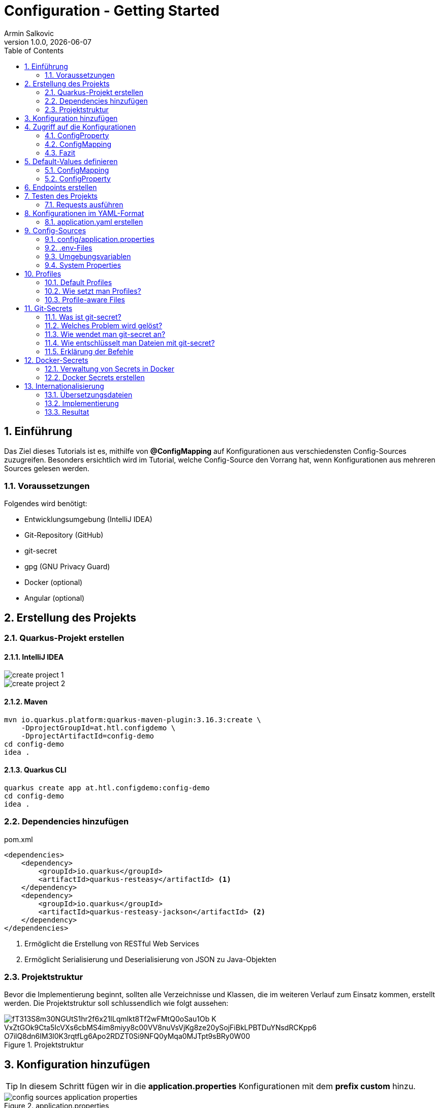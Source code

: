 = Configuration - Getting Started
Armin Salkovic
1.0.0, {docdate}
:imagesdir: images
:icons: font
:sectnums:
:toc:
:experimental:


== Einführung

Das Ziel dieses Tutorials ist es, mithilfe von **@ConfigMapping** auf Konfigurationen aus verschiedensten Config-Sources zuzugreifen. Besonders ersichtlich wird im Tutorial, welche Config-Source den Vorrang hat, wenn Konfigurationen aus mehreren Sources gelesen werden.

=== Voraussetzungen

Folgendes wird benötigt:

* Entwicklungsumgebung (IntelliJ IDEA)
* Git-Repository (GitHub)
* git-secret
* gpg (GNU Privacy Guard)
* Docker (optional)
* Angular (optional)

== Erstellung des Projekts

=== Quarkus-Projekt erstellen

==== IntelliJ IDEA
image::create-project-1.png[]

image::create-project-2.png[]

==== Maven

[source, shell]
----
mvn io.quarkus.platform:quarkus-maven-plugin:3.16.3:create \
    -DprojectGroupId=at.htl.configdemo \
    -DprojectArtifactId=config-demo
cd config-demo
idea .
----

==== Quarkus CLI

[source, shell]
----
quarkus create app at.htl.configdemo:config-demo
cd config-demo
idea .
----

=== Dependencies hinzufügen

.pom.xml
[source,xml]
----
<dependencies>
    <dependency>
        <groupId>io.quarkus</groupId>
        <artifactId>quarkus-resteasy</artifactId> <1>
    </dependency>
    <dependency>
        <groupId>io.quarkus</groupId>
        <artifactId>quarkus-resteasy-jackson</artifactId> <2>
    </dependency>
</dependencies>
----

<1> Ermöglicht die Erstellung von RESTful Web Services
<2> Ermöglicht Serialisierung und Deserialisierung von JSON zu Java-Objekten

=== Projektstruktur
Bevor die Implementierung beginnt, sollten alle Verzeichnisse und Klassen, die im weiteren Verlauf zum Einsatz kommen, erstellt werden. Die Projektstruktur soll schlussendlich wie folgt aussehen:

.Projektstruktur
image::https://www.plantuml.com/plantuml/png/fT313S8m30NGUtS1hr2f6x21ILqmIkt8Tf2wFMtQ0oSau1Ob-K_VxZtGOk9Cta5IcVXs6cbMS4im8miyy8c00VV8nuVsVjKg8ze20ySojFiBkLPBTDuYNsdRCKpp6_O7ilQ8dn6IM3l0K3rqtfLg6Apo2RDZT0Si9NFQ0yMqa0MJTpt9sBRy0W00[]

== Konfiguration hinzufügen [[application-properties]]

TIP: In diesem Schritt fügen wir in die **application.properties** Konfigurationen mit dem **prefix custom** hinzu.

.application.properties
image::config-sources-application-properties.png[]

.**application.properties** mit Konfigurationswerten befüllen

[%collapsible]
====
image::https://www.plantuml.com/plantuml/png/7SpH3SCm20N0_-xIie9NGHXNI3QW1za_KGQu6zMCNhQrFYJXo_xVgIUe87JOdA0L5qIBE7ERS5luBn6fQ7lOK9zlS0C0[]

.application.properties
[source,properties]
----
custom.city=Linz

# list of cities (array)
custom.cities[0]=Vienna <1>
custom.cities[1]=London <1>
custom.cities[2]=Madrid <1>

# nested configuration
custom.other.city=Paris
custom.other.cities[0]=Berlin <1>
custom.other.cities[1]=Chicago <1>
custom.other.cities[2]=Boston <1>
----
<1> Um eine Liste von Konfigurationen zu erstellen, wird der Index in eckigen Klammern angegeben.
====

== Zugriff auf die Konfigurationen

Die Konfigurationen wurden im vorherigen Schritt gesetzt, nun möchte man auf diese im Code zugreifen können. Hierbei gibt es zwei Möglichkeiten, welche in den folgenden 2 Abschnitten erklärt werden.

=== ConfigProperty

IMPORTANT: Diese Option ist nur zur Demonstration gedacht und wird nicht in das Tutorial eingebaut.

Eine Möglichkeit, um auf die Konfigurationswerte zuzugreifen, bietet die Annotation **@ConfigProperty**.

.ConfigProperty
[%collapsible]
====
[source,java]
----
    ...

    @ConfigProperty(name = "custom.city") // <1>
    String city;

    @ConfigProperty(name = "custom.cities") // <1>
    List<String> cities;

    @ConfigProperty(name = "custom.other.city") // <1>
    String otherCity;

    @ConfigProperty(name = "custom.other.cities") // <1>
    List<String> otherCities;

    ...
----
<1> Die Annotation **@ConfigProperty** ermöglicht es, auf die Konfigurationen zuzugreifen und den Wert in die entsprechende Variable zu speichern. Der **name**-Parameter gibt an, auf welche Konfiguration zugegriffen werden soll.
====

==== Vorteile

* Direkter Zugriff einzelner Werte, ohne zusätzliche Klassen oder Interfaces

==== Nachteile

* Bei vielen Konfigurationen wird der Code unübersichtlich
* Zusammenhängende Konfigurationswerte (wie z. B. greeting.message und greeting.language) kann man nicht zusammenfassen

=== ConfigMapping

TIP: Diese Option ist in das Tutorial einzubauen.

Eine andere Möglichkeit, um auf die Konfigurationswerte zuzugreifen, bietet die Annotation **@ConfigMapping**.

.ConfigMapping
[%collapsible]
====

.entity/CustomConfiguration.java
[source,java]
----
package at.htl.configdemo.entity;

import io.smallrye.config.ConfigMapping;

import java.util.List;

@ConfigMapping(prefix = "custom") // <1>
public interface CustomConfiguration {

    String city(); // <2>
    List<String> cities(); // <2>
    Other other(); // <2>

    interface Other { // <3>
        String city(); // <2>
        List<String> cities(); // <2>
    }
}
----
<1> Die Annotation **@ConfigMapping** wird verwendet, um Konfigurationseigenschaften, welche mit einem bestimmten **prefix** beginnen, zu extrahieren.
<2> Die Methoden in einem @ConfigMapping-annotierten Interface definieren die Konfigurationseigenschaften und deren Datentypen. Der Name der Methode sollte dem Namen der Konfigurationseigenschaft (nach dem prefix) entsprechen.
<3> **Nested Configurations** können durch das Definieren eines weiteren Interfaces innerhalb des @ConfigMapping-annotierten Interface erstellt werden.
====

==== Vorteile

* Verwandte Konfigurationswerte können in einem Interface zusammengefasst werden
* Besonders bei großen Projekten sorgt **@ConfigMapping** für saubere und wartbare Konfigurationsmodelle

=== Fazit

Der Einsatz der oben vorgestellten Optionen sollte auf Basis der Anforderungen des Projekts entschieden werden.

Die Verwendung von **@ConfigProperty** eignet sich besonders, wenn nur wenige Konfigurationswerte benötigt werden, die unabhängig voneinander sind. Dieser Ansatz ist einfach und ermöglicht einen direkten Zugriff auf einzelne Konfigurationswerte.

**@ConfigMapping** hingegen bietet eine strukturierte Lösung für den Umgang mit Konfigurationen. Es ermöglicht die Definition von Interfaces, die verwandte Konfigurationswerte logisch gruppieren und somit eine klare Trennung schaffen. Besonders in großen Projekten sorgt dieser Ansatz für bessere Wartbarkeit und Lesbarkeit des Codes.

Im Tutorial wird @ConfigMapping verwendet, da es den Anforderungen einer komplexen sowie verschachtelten Konfiguration am besten gerecht wird.

== Default-Values definieren

Beim bisherigen Stand des Projekts werden die Konfigurationen aus den **application.properties** gelesen. Sollte jedoch ein Wert **nicht gesetzt** sein, der jedoch im Interface deklariert ist, fliegt eine **NoSuchElementException**.

.NoSuchElementException
image::no-such-element-exception.png[]

=== ConfigMapping

Um eine NoSuchElementException zu vermeiden, muss man **Default-Values** im Interface definieren.

.ConfigMapping mit Default-Values
[%collapsible]
====
.entity/CustomConfiguration.java
[source,java]
----
package at.htl.configdemo.entity;

import io.smallrye.config.ConfigMapping;
import io.smallrye.config.WithDefault;

import java.util.List;
import java.util.Optional;

@ConfigMapping(prefix = "custom")
public interface CustomConfiguration {

    @WithDefault("Linz") // <1>
    String city();

    Optional<List<String>> cities(); // <2>

    Other other();

    interface Other {

        @WithDefault("Paris") // <1>
        String city();

        Optional<List<String>> cities(); // <2>
    }
}
----

<1> **@WithDefault** injected einen Standardwert, falls keine Konfiguration in jeglichen Config-Sources gesetzt wurde.
<2> Bei Listen funktioniert die @WithDefault-Annotation nicht. Hierbei kommt **Optional** zum Einsatz, welches ein **empty-Optional** injected, falls die Konfiguration nicht gesetzt ist.
====

=== ConfigProperty

IMPORTANT: Diese Option ist nur zur Demonstration gedacht und wird nicht in das Tutorial eingebunden.

.ConfigProperty mit Default-Values
[%collapsible]
====
[source,java]
----
@ConfigProperty(name = "greeting.suffix", defaultValue="!") // <1>
String suffix;

@ConfigProperty(name = "greeting.name")
Optional<String> name; // <2>
----

<1> Die **defaultValue** wird injected, falls die Konfiguration nicht gesetzt ist.
<2> Ein **empty-Optional** wird injected, falls die Konfiguration nicht gesetzt ist.
====

== Endpoints erstellen
Um die Konfigurationswerte auszugeben, erstellen wir REST-Endpoints. Diese geben die Konfigurationen als JSON-Objekte zurück. Um jedoch auf die Konfigurationen zugreifen zu können, benötigen wir eine **Service-Klasse**.

.Service-Klasse
[%collapsible]
====
.control/CityConfig.java
[source,java]
----
package at.htl.configdemo.control;

import at.htl.configdemo.entity.CustomConfiguration;
import jakarta.enterprise.context.ApplicationScoped;
import jakarta.inject.Inject;

import java.util.List;
import java.util.Optional;

@ApplicationScoped // <1>
public class CityConfig {

    @Inject
    CustomConfiguration configuration; // <2>

    public String getCity(){
        return configuration.city(); // <3>
    }

    public Optional<List<String>> getCities(){
        return configuration.cities(); // <3>
    }

    public CustomConfiguration.Other getOther(){
        return configuration.other(); // <3>
    }
}
----

<1> **@ApplicationScoped** sorgt dafür, dass alle Klassen, die diese Klasse per **@Inject** nutzen, auf dieselbe Instanz zugreifen.
<2> **@Inject** sorgt dafür, dass eine Instanz von **CustomConfiguration** zur Verfügung gestellt wird.
<3> Diese GETTER liefern die Konfigurationswerte zurück und sorgen schlussendlich dafür, dass man im Programm Zugriff auf die Konfigurationswerte hat.
====

Bevor die Endpoints implementiert werden, wird eine **RestConfig**-Klasse erstellt, welche die Basis-URL für alle Endpoints des Servers festlegt.

.RestConfig
[%collapsible]
====
.control/RestConfig.java
[source,java]
----
package at.htl.configdemo.control;

import jakarta.ws.rs.ApplicationPath;
import jakarta.ws.rs.core.Application;

@ApplicationPath("api") // <1>
public class RestConfig extends Application { // <2>
}
----
<1> Die **@ApplicationPath**-Annotation legt die Basis-URL für alle Endpoints fest. In diesem Fall bedeutet es, dass alle Endpoints unter dem Pfad **/api** erreichbar sind.
<2> Die Klasse **RestConfig** erweitert **Application**, was sie zur **REST-Konfigurationsklasse** macht. Durch die Vererbung von Application kann diese Klasse verwendet werden, um globales Verhalten oder zusätzliche Konfigurationen für Endpoints zu definieren.
====

Nun wird die **Resource-Klasse** implementiert, welche die Konfigurationen als JSON-Objekte per Endpoint zurückgibt.

.Resource-Klasse
[%collapsible]
====
.boundary/CityConfigResource.java
[source,java]
----
package at.htl.configdemo.boundary;

import at.htl.configdemo.control.CityConfig;
import jakarta.inject.Inject;
import jakarta.ws.rs.GET;
import jakarta.ws.rs.Path;
import jakarta.ws.rs.Produces;
import jakarta.ws.rs.core.MediaType;

import java.util.List;
import java.util.Optional;

@Path("config")
@Produces(MediaType.APPLICATION_JSON)
public class CityConfigResource {

    @Inject
    CityConfig cityConfig; // <1>

    @GET
    @Path("city")
    public String getCity(){
        return cityConfig.getCity(); // <2>
    }

    @GET
    @Path("cities")
    public Optional<List<String>> getCities(){
        return cityConfig.getCities(); // <2>
    }

    @GET
    @Path("other/city")
    public String getOtherCity(){
        return cityConfig.getOther().city(); // <2>
    }

    @GET
    @Path("other/cities")
    public Optional<List<String>> getOtherCities(){
        return cityConfig.getOther().cities(); // <2>
    }
}
----
<1> **@Inject** sorgt dafür, dass eine Instanz der **CityConfig**-Klasse zur Verfügung gestellt wird und somit der Zugriff auf die Konfigurationen ermöglicht wird.
<2> Die einzelnen Endpoints liefern die Konfigurationswerte zurück.
====

== Testen des Projekts

Der Zugriff auf die Konfigurationen und die Endpoints zur Rückgabe der Werte sind implementiert. Um diese zu testen, benötigt man ein **requests.http**-File.

.requests.http
[%collapsible]
====
.http-requests/requests.http
[source, httprequest]
----
@baseUrl = http://localhost:8080/api/config

### GET city
GET {{baseUrl}}/city
Accept: application/json

### GET cities
GET {{baseUrl}}/cities
Accept: application/json

### Get other city
GET {{baseUrl}}/other/city
Accept: application/json

### Get other cities
GET {{baseUrl}}/other/cities
Accept: application/json
----
====

TIP: Nun muss nur noch der **Quarkus-Server** gestartet und die Requests im **requests.http**-File ausgeführt werden.

.Server starten (Dev-Mode)
[source, shell]
----
./mvnw quarkus:dev clean
----

=== Requests ausführen [[testing]]

Nachdem der Server gestartet wurde, können die Requests im **requests.http**-File ausgeführt werden. Die Responses sollten hierbei wie folgt aussehen:

.GET city
[%collapsible]
====
image::response-get-city.png[]
====

.GET cities
[%collapsible]
====
image::response-get-cities.png[]
====

.GET other city
[%collapsible]
====
image::response-get-other-city.png[]
====

.GET other cities
[%collapsible]
====
image::response-get-other-cities.png[]
====

== Konfigurationen im YAML-Format

TIP: Bei komplexeren bzw. hierarchischen Strukturen empfiehlt es sich, die Konfigurationen im **YAML-Format** zu definieren. Da dies die Lesbarkeit der Konfigurationen erhöht.

=== application.yaml erstellen

[.line-through]#application.properties# wird nun von **application.yaml** abgelöst.

TIP: Die Konfigurationen bzw. die Konfigurationswerte bleiben gleich, nur das **Format** ändert sich.

.src/main/resources/application.yaml
[source,yaml]
----
custom:
  city: Linz
  cities:
  - Vienna
  - London
  - Madrid
  other:
    city: Paris
    cities:
    - Berlin
    - Chicago
    - Boston
----

Damit die Konfigurationen aus dem **application.yaml**-File gelesen werden können, muss die **pom.xml** um folgende Dependency erweitert werden:

[source,xml]
----
<dependency>
    <groupId>io.quarkus</groupId>
    <artifactId>quarkus-config-yaml</artifactId>
</dependency>
----

TIP: Nun sollten beim Testen des Projekts die gleichen Responses wie zuvor zurückgeliefert werden. Siehe <<testing,hier>>.

== Config-Sources

Per Default liest Quarkus Konfigurationseigenschaften aus mehreren Quellen in absteigender Reihenfolge:

* (400) <<system-properties,System Properties>>
* (300) <<env-variables,Umgebungsvariablen>>
* (295) <<env-files,.env-Files>>
* (260) <<config-application-properties,config/application.properties>>
* (250) <<application-properties,application.properties>>
* (100) META-INF/microprofile-config.properties

TIP: In diesem Tutorial wird nicht auf die **META-INF/microprofile-config.properties** eingegangen. Für weitere Informationen bezüglich MicroProfile-Config siehe https://quarkus.io/guides/config-reference#microprofile-config-properties-file[hier^].

image::config-sources.png[]

TIP: In der Abbildung sind die verschiedenen Config-Sources dargestellt, aus denen die Konfigurationen gelesen werden können. Je weiter links sich die Config-Source in der Grafik befindet, desto höher ist die Priorität, sprich Konfigurationswerte von weiter links gelegenen Config-Sources überschreiben die Werte von weiter rechts gelegenen Config-Sources.

Als nächsten Schritt werden die Konfigurationen aus verschiedensten Config-Sources gelesen und im Projekt verwendet. Dies soll als Demonstration der **Priorität** der einzelnen Config-Sources dienen.

=== config/application.properties [[config-application-properties]]

image::config-sources-config-application-properties.png[]

==== Erstellen
Zuerst muss ein Verzeichnis **config** im Projekt-Root erstellt werden. In dieses Verzeichnis kommt schlussendlich entweder ein **application.properties**- oder **application.yaml**-File.

image::https://www.plantuml.com/plantuml/png/SoWkIImgISlCIItcqa_EpqlBJDTDIStDroykIjRNqzFJHn65ilKJ2mfoCfCJIpBpy_GAYl8BKejACe46EAJcfO2D0W00[]

In das **application.properties**- oder **application.yaml**-File kommt folgende Konfiguration:

.application.properties
[source,properties]
----
custom.city=Salzburg
----

.application.yaml
[source,yaml]
----
custom:
  city: Salzburg
----

==== Testen

Beim Testen des betroffenen Endpoints sollte nun folgende Response zurückgeliefert werden:

.Get city
[%collapsible]
====
image::response-config-application-properties-get-city.png[]
====

=== .env-Files [[env-files]]

image::config-sources-env-file.png[]

==== Erstellen

Das .env-File wird im Projekt-Root erstellt.

image::https://www.plantuml.com/plantuml/png/SoWkIImgISlCIItcqa_EpqlBJDTDIStDroykIjRNqzFJHnNLIyqhut98pKi1wm00[]

In das **.env-File** kommt folgende Konfiguration:

..env
[source]
----
CUSTOM_CITY=Moscow
----

==== Testen

Beim Testen des betroffenen Endpoints sollte nun folgende Response zurückgeliefert werden:

.Get city
[%collapsible]
====
image::response-env-file-get-city.png[]
====

IMPORTANT: Das .env-File ist in der Regel bei richtigen Projekten **nicht** in das Repository zu **pushen**, da es oft sensible Daten wie Passwörter oder API-Keys enthält. Somit sollte es immer im **.gitignore** enthalten sein. Wie man das .env-File trotzdem mit weiteren, berechtigten Entwicklern teilen kann, ist <<git-secrets, hier>> dokumentiert.

=== Umgebungsvariablen [[env-variables]]

Umgebungsvariablen können der Anwendung beim Start durch das Schlüsselwort **export** übergeben werden.

image::config-sources-environment-variables.png[]

==== Erstellen

TIP: Hierbei benötigt man ein uber-jar, welches alle Dependencies der Anwendung, den Code der Anwendung und eine ausführbare Main-Klasse (Entry-Point) enthält. Um dieses zu erstellen, muss der folgende Abschnitt Schritt für Schritt durchgegangen werden.

Zuerst application.properties um folgende Zeile erweitern:
[source, properties]
----
quarkus.package.jar.type=uber-jar
----

Oder application.yaml um folgende Zeile erweitern:
[source, yaml]
----
quarkus:
  package:
    jar:
      type: uber-jar
----

TIP: Je nachdem, ob mit **application.properties** oder **application.yaml** gearbeitet wird, muss die entsprechende Datei erweitert werden.

.Package erstellen
[source, shell]
----
./mvnw clean package
----

Nun sollte sich im **target**-Verzeichnis ein ***-runner.jar**-File befinden.

image::https://www.plantuml.com/plantuml/png/SoWkIImgISlCIItcqa_EpqlBJDTDIStDrmSAfwUMw6lf5fNcvQKMwMKb5d4vfEQbW9K20000[]

Nun kann das jar-File mit folgendem Befehl gestartet und mit einer **Umgebungsvariable** versehen werden:

[source, shell]
----
export CUSTOM_CITY=Munich ; java -jar target/*-runner.jar
----

==== Testen

Beim Testen des betroffenen Endpoints sollte nun folgende Response zurückgeliefert werden:

.Get city
[%collapsible]
====
image::response-env-variables-get-city.png[]
====

=== System Properties [[system-properties]]

System Properties können der Anwendung beim Start durch das Flag **-D** übergeben werden.

image::config-sources-system-properties.png[]

==== Erstellen

TIP: Auch bei den System Properties benötigt man ein uber-jar (falls man den Server nicht im Dev-Mode starten möchte), genau wie bei den Umgebungsvariablen. Siehe <<env-variables,hier>>.

.Im Dev-Mode
[source, shell]
----
./mvnw quarkus:dev -Dcustom.city=Amsterdam
----

.Als uber-jar
[source, shell]
----
java -Dcustom.city=Amsterdam -jar target/config-demo-1.0-SNAPSHOT-runner.jar
----


==== Testen

Beim Testen des betroffenen Endpoints sollte nun folgende Response zurückgeliefert werden:

.GET city
[%collapsible]
====
image::response-system-properties-get-city.png[]
====

== Profiles

Profiles ermöglichen es, verschiedene Konfigurationen für verschiedene Umgebungen zu setzen.

=== Default Profiles

* **dev**
** Ist im Entwicklungsmodus aktiv (quarkus:dev)
* **test**
** Ist beim Ausführen von Tests aktiv
* **prod**
** Ist aktiv, wenn man nicht im Dev- oder Test-Modus ist

TIP: Außerdem kann man noch **Custom Profiles** erstellen. Genaueres dazu ist https://docs.redhat.com/en/documentation/red_hat_build_of_quarkus/1.3/html/configuring_your_quarkus_applications/proc-using-configuration-profiles_quarkus-configuration-guide#proc-setting-custom-configuration-profile_quarkus-configuration-guide[hier^] zu finden.

=== Wie setzt man Profiles?

==== *.properties-File

In *.properties-Files werden Profiles wie folgt gesetzt:
**%{profile-name}.config.name=value**

.Profile setzen
[source, properties]
----
%{profile}.custom.city=Vienna
----

.Anwendung in bestimmter Umgebung starten
[source, shell]
----
./mvnw quarkus:<profile> clean
----

TIP: **Profile** ist hierbei der Platzhalter für die jeweilige Umgebung (dev, test, prod, ...).

Je nachdem in welcher Umgebung der Server gestartet wird, wird die entsprechende Konfiguration aus dem ***.properties**-File verwendet.

==== .env-File

In .env-Files werden Profiles wie folgt gesetzt: **_{PROFILE}_CONFIG_KEY=value**

.Profile setzen
[source]
----
_{PROFILE}_CUSTOM_CITY=Vienna
----

=== Profile-aware Files

TIP: Um nicht alle Konfigurationen aus verschiedensten Umgebungen in ein *.properties-File zu stopfen, können Konfigurationen für eine bestimmte Umgebung in eine eigene Datei ausgelagert werden (**application-{profile}.properties**). Für weitere Informationen siehe https://quarkus.io/guides/config-reference#profile-aware-files[hier^].

== Git-Secrets [[git-secrets]]

=== Was ist git-secret?

**git-secret** ist ein Tool, das entwickelt wurde, um sensible Daten wie Passwörter, API-Schlüssel oder Konfigurationsdateien sicher in Git-Repositories zu speichern. Es nutzt **GPG-Verschlüsselung** (GNU Privacy Guard), um diese Dateien bzw. Daten vor unbefugtem Zugriff zu schützen. Nur autorisierte Benutzer, die über den entsprechenden GPG-Schlüssel verfügen, können die verschlüsselten Inhalte entschlüsseln.

.Asymmetrische Verschlüsselung mit GPG
image::gpg-asymmetric-encryption.png[]

=== Welches Problem wird gelöst?

**git-secret** löst das Problem, dass sensible Daten wie Passwörter, Token oder andere geheime Informationen unbeabsichtigt in Git-Repositories landen können, wo sie für jeden sichtbar sind, der Zugriff auf das Repository hat. Dies ist besonders in öffentlichen Repositories gefährlich.

Durch die Verschlüsselung der sensiblen Dateien stellt **git-secret** sicher, dass nur autorisierte Personen auf diese Informationen zugreifen können. Es bietet:

* **Sicherheit**: Schutz sensibler Daten durch Verschlüsselung.
* **Versionierung**: Möglichkeit, Änderungen an sensiblen Daten nachzuverfolgen.

=== Wie wendet man git-secret an?

IMPORTANT: Das Tutorial muss sich in einem Git-Repository befinden, um **git-secret** verwenden zu können.

==== GPG-Schlüsselpaar erstellen

Zuerst muss ein GPG-Schlüsselpaar (privater und öffentlicher Schlüssel) erstellt werden.

[source, shell]
----
gpg --full-generate-key
----

==== git-secret initialisieren

Nun wird git-secret im Repository initialisiert. Dadurch wird ein .gitsecret-Verzeichnis erstellt, in dem die GPG-Schlüssel autorisierter Benutzer und andere Metadaten gespeichert werden.

[source, shell]
----
git secret init
----

==== Benutzer hinzufügen

Nun fügt man sich selbst mit dem GPG-Schlüssel als autorisierten Benutzer hinzu.

[source, shell]
----
git secret tell you@domain.com <1>
----

<1> **you@domain.com** wird mit der eigenen E-Mail-Adresse, die beim Erstellen des GPG-Schlüsselpaars verwendet wurde, ersetzt.

==== Datei hinzufügen

Nun wird das **.env-File**, welches <<env-files,im Tutorial>> erstellt wurde, hinzugefügt, um es im weiteren Verlauf verschlüsseln zu können.

[source, shell]
----
git secret add config-demo/.env
----

==== Weitere Benutzer hinzufügen

Um nun anderen Benutzern Zugriff auf die verschlüsselte Datei zu gewähren, müssen folgende Schritte durchgeführt werden:

Zuerst muss der öffentliche GPG-Schlüssel des Benutzers hinzugefügt werden.

[source, shell]
----
gpg --import key.txt
----

Schlussendlich wird noch der Benutzer hinzugefügt.

[source, shell]
----
git secret tell user@domain.com
----

==== Datei verschlüsseln

Nun wird das **.env-File** verschlüsselt, sodass nur autorisierte Benutzer darauf zugreifen und die Datei lesen können.

[source, shell]
----
git secret hide
----

Nachdem der Befehl ausgeführt wurde, wird das **.env-File** verschlüsselt und das **.env.secret**-File erstellt, welches im Repository sichtbar sein darf, da es, dass **verschlüsselte .env-File** darstellt.

TIP: Dies war nun die Vorgehensweise für das Hinzufügen und Verschlüsseln einer Datei, um diese Datei schlussendlich sicher im Repository zu speichern.

=== Wie entschlüsselt man Dateien mit git-secret?

Nun wird demonstriert wie ein weiterer Benutzer, welcher ebenfalls im gleichen Git-Repository arbeitet, auf die verschlüsselten Dateien zugreifen kann. Sprich es wird dargestellt, wie man von der gegenüberliegenden Seite zum **entschlüsselten .env-File** kommt.

==== Datei entschlüsseln

Autorisierte Benutzer können auf die verschlüsselten Dateien zugreifen, indem sie diese mit folgendem Befehl entschlüsseln.

[source, shell]
----
git secret reveal
----

Nachdem der Befehl ausgeführt wurde, wird das **.env.secret-File** entschlüsselt und das **.env-File** kann nun gelesen und bearbeitet werden.

=== Erklärung der Befehle

Nun folgt eine detaillierte Erklärung der wichtigsten Befehle in Zusammenhang mit **git-secret**.

==== git secret tell

**git secret tell** fügt den öffentlichen GPG-Schlüssel des angegebenen Benutzers zur Konfiguration von **git-secret** hinzu. Dadurch wird dieser Benutzer für die Entschlüsselung von verschlüsselten Dateien autorisiert.

Es wird sicherstellt, dass der angegebene Benutzer (mit seinem öffentlichen GPG-Schlüssel) in der Lage ist, die verschlüsselten Dateien zu entschlüsseln, die mit **git secret hide** verschlüsselt wurden.

===== Beispiel

Angenommen, ein Benutzer hat einen öffentlichen GPG-Schlüssel mit einer hinterlegten E-Mail: **user@example.com**. Mit **git secret tell ****user@example.com** wird dieser öffentliche Schlüssel in der **.gitsecret-Konfigurationsdatei** gespeichert.


Wenn dieser Benutzer nun **git secret reveal** ausführt, wird der private Schlüssel dieses Benutzers benötigt, um die Datei zu entschlüsseln.

==== git secret hide

Mit **git secret hide** wird die Datei mit GPG verschlüsselt.
Alle öffentlichen GPG-Schlüssel, die in der **git secret tell-Konfiguration** gespeichert sind, werden verwendet, um die Datei zu verschlüsseln. Dadurch wird die Datei für die entsprechenden Benutzer zugänglich, aber für andere Benutzer bleibt sie verschlüsselt.


Der Inhalt der Datei wird mit dem öffentlichen GPG-Schlüssel der autorisierten Benutzer verschlüsselt. Die verschlüsselte Datei wird dann im Git-Repository gespeichert.

==== git secret reveal

Bei **git secret reveal** wird GPG verwendet, um die verschlüsselten Dateien zu entschlüsseln.
Um die Datei zu entschlüsseln, benötigt der Benutzer den privaten GPG-Schlüssel, der dem öffentlichen Schlüssel zugeordnet ist, mit dem die Datei verschlüsselt wurde. Das bedeutet, der private Schlüssel des Benutzers, der für die Entschlüsselung durch **git secret tell** autorisiert wurde, muss auf dem eigenen Rechner vorhanden sein.

== Docker-Secrets

TIP: Der folgende Abschnitt (Docker-Secrets) ist nicht Teil des Tutorials, sondern dient nur als Zusatzinformation.

Mit Docker-Secrets kann man sensible Daten wie Passwörter oder API-Schlüssel sicher in Docker verwalten.

Vorteile:

* Sicherheit (verschlüsselte Speicherung und Übertragung)
* Zentralisierte Verwaltung
* Trennung von Code und sensiblen Daten

=== Verwaltung von Secrets in Docker

Docker Secrets ermöglichen die Speicherung, Verteilung und Nutzung sensibler Daten in einem Docker-Swarm-Cluster. Die Daten werden verschlüsselt gespeichert und nur an Container weitergegeben, die explizit Zugriff benötigen.

==== Docker Swarm

IMPORTANT: Docker Secrets sind nur im Swarm-Modus verfügbar.

Docker Swarm ist ein Container-Orchestrierungsdienst von Docker, der es ermöglicht, mehrere Docker-Hosts (Rechner auf denen Docker läuft) zu einem Cluster zusammenzuschließen.

Alternativen wären Kubernetes oder Docker Compose. Der Unterschied zwischen Docker Swarm und Docker Compose ist, dass Docker Compose nur Container auf einem Docker-Host verwalten kann, während Docker Swarm Container von mehreren Hosts zu einem Cluster verbindet und verwaltet.

3 Komponenten des Docker Swarm Clusters:

* **Manager Nodes**
** Verwalten das Cluster und delegieren Aufgaben an Worker Nodes
* **Worker Nodes**
** Führen die Container aus
* **State Store** (vergleichbar mit etcd in Kubernetes)
** Speichert den Zustand des Clusters
*** Status der Nodes
*** Secrets und Konfigurationen

.Docker Swarm Nodes
image::docker-swarm-nodes.png[]

Im Docker Swarm Mode sorgt TLS (Transport Layer Security) für eine sichere Kommunikation zwischen den Manager und Worker-Nodes sowie zwischen den Manager-Nodes untereinander. TLS verschlüsselt die Datenübertragung und stellt sicher, dass die Identität der Knoten überprüft wird, bevor sie miteinander kommunizieren können.

=== Docker Secrets erstellen

Zuerst muss ein Swarm-Cluster initialisiert werden, um Docker Secrets zu verwenden.

.Docker Swarm initialisieren
[source, shell]
----
docker swarm init
----

Nun kann ein Docker Secret erstellt werden. Als Beispiel wird ein .env-File als Docker Secret verwendet.

.Docker Secret erstellen
[source, shell]
----
docker secret create my_secret ./.env
----

TIP: Docker Services stellen beispielsweise eine Web-App oder einen Datenbank-Server in einem Docker Swarm Cluster dar. Ein Service legt unter anderem fest, wie viele Replicas erstellt werden sollen und welche Secrets verwendet werden.

Nun wird ein Docker Service erstellt, der Zugriff zum Docker Secret erhält.

.Docker Service mit Zugriff auf Docker Secret erstellen
[source, shell]
----
docker service create \
  --name my_service \
  --secret my_secret \
  eclipse-temurin:21-jre <1>
----

<1> **eclipse-temurin:21-jre** ist ein Beispiel für ein **Docker(-Base)-Image**, das als Service erstellt wird. Es kann durch jedes andere Docker-Image ersetzt werden.

Um den Zugriff auf das Docker Secret zu entfernen, muss der Service aktualisiert werden.

.Zugriff auf Docker Secret entfernen
[source, shell]
----
docker service update --secret-rm my_secret my_service
----

Das Docker Secret kann mit folgendem Befehl auch gelöscht werden.

.Docker Secret löschen
[source, shell]
----
docker secret rm my_secret
----

== Internationalisierung

TIP: Der folgende Abschnitt (Internationalisierung) ist nicht Teil des Tutorials, sondern dient nur als Zusatzinformation.

i18n steht für "Internationalization" und stellt die Anpassung von Software dar, um sie in verschiedenen Sprachen und Regionen verfügbar zu machen. Das Ziel ist es, nicht nur den Text, sondern auch Datum- und Zahlenformate in mehreren Sprachen bereitzustellen.

Internationalisierung steigert die Benutzerfreundlichkeit für globale Zielgruppen.

IMPORTANT: Die folgende Erklärung bezieht sich speziell auf die Internationalisierung in **Angular**.

=== Übersetzungsdateien

Übersetzungsdateien sind zentrale Bestandteile der Internationalisierung (i18n), die verwendet werden, um Textinhalte einer Anwendung in verschiedene Sprachen zu übersetzen. Sie enthalten Key-Value-Paare, bei denen der Key der Platzhalter für den Text ist und die Value die übersetzte Version des Textes in der jeweiligen Sprache.

Bei Webanwendungen werden Übersetzungsdateien häufig im JSON-Format gespeichert, aber auch andere Dateiformate wie YAML können verwendet werden. Diese Dateien sind typischerweise nach der Sprache strukturiert (z. B. en.json für Englisch, de.json für Deutsch).

.de.json
[source,json]
----
{
  "welcome": "Willkommen",
  "user": "Hallo, {{name}}!", // <1>
  "header": {
    "home": "Startseite",
    "about": "Über uns",
    "contact": "Kontakt"
  }
}
----

<1> Platzhalter können in den Übersetzungsdateien verwendet werden, um dynamische Inhalte zu unterstützen. In diesem Fall ersetzt der Platzhalter **{{name}}** den Benutzernamen.

.en.json
[source,json]
----
{
  "welcome": "Welcome",
  "user": "Hello, {{name}}!",
  "header": {
    "home": "Home",
    "about": "About Us",
    "contact": "Contact"
  }
}
----

Die Übersetzungsdateien werden im **src/assets/i18n**-Verzeichnis gespeichert.

.Projektstruktur (Angular)
image::https://www.plantuml.com/plantuml/png/XSqn2e0m34RXtRkOuEROguGsIaj9I_vuVq5dSNuVl8GGZwDsnS9YvzN5r-cZQGw6PvOvcOZuem8QuBhjnaMfOTW_L7jXKYlF-GO0[]

Im **angular.json**-File muss nun das **assets**-Directory definiert werden, um auf die Übersetzungsdateien zugreifen zu können.

.angular.json
[source,json]
----
{
  ...
  "projects": {
    "i18n-demo": {
      ...
      "architect": {
        "build": {
          ...
          "options": {
            ...
            "assets": [
              "src/assets", // <1>
              {
                "glob": "**/*",
                "input": "public"
              }
            ],
            ...
          },
          ...
        }
      }
    }
  },
  ...
}
----

<1> In diesem Fall wird definiert, dass der **src/assets**-Folder beim Bauen des Projekts in das Build-Verzeichnis kopiert wird.

=== Implementierung

==== Bibliotheken installieren

Zuerst muss die **@ngx-translate/core**- und die **@ngx-translate/http-loader**-Bibliothek installiert werden, welche für folgendes benötigt werden:

* **@ngx-translate/core**
** Kernkomponente für die Übersetzungslogik
** Funktionen:
*** Übersetzung verwalten
*** Sprache wechseln
*** Parameterisierte Übersetzungen
* **@ngx-translate/http-loader**
** bietet Möglichkeit, Übersetzungsdateien aus einem externen Verzeichnis wie src/assets/i18n/ zu laden
** Ergänzt die @ngx-translate/core-Bibliothek

.Bibliotheken installieren
[source, shell]
----
npm install @ngx-translate/core @ngx-translate/http-loader
----

==== AppModule konfigurieren

.app.module.ts
[source,typescript]
----
import { NgModule } from '@angular/core';
import { BrowserModule } from '@angular/platform-browser';

import { AppRoutingModule } from './app-routing.module';
import { AppComponent } from './app.component';
import {HttpClient, HttpClientModule} from '@angular/common/http';
import {TranslateHttpLoader} from '@ngx-translate/http-loader';
import {TranslateLoader, TranslateModule} from '@ngx-translate/core';

export function HttpLoaderFactory(http: HttpClient) {
  return new TranslateHttpLoader(http); // <1>
}

@NgModule({
  declarations: [
    AppComponent
  ],
  imports: [
    BrowserModule,
    AppRoutingModule,
    HttpClientModule,
    TranslateModule.forRoot({ // <2>
      loader: {
        provide: TranslateLoader,
        useFactory: HttpLoaderFactory,
        deps: [HttpClient]
      }
    })
  ],
  providers: [HttpClient],
  bootstrap: [AppComponent]
})
export class AppModule { }
----

<1> Die Factory-Funktion **HttpLoaderFactory** wird verwendet, um eine Instanz des **TranslateHttpLoader** zu erstellen, die schlussendlich verwendet wird, um Übersetzungsdateien zu laden. Hierbei ist wichtig, dass sich die Übersetzungsdateien im **src/assets/i18n/**-Verzeichnis befinden. Ansonsten muss der Pfad in der Factory-Funktion angepasst werden.

<2> Dieser Code konfiguriert das **@ngx-translate**-Modul, indem ein Loader definiert wird, welcher die Übersetzungsdateien lädt. Der TranslateLoader wird durch die Factory-Funktion **HttpLoaderFactory** bereitgestellt, die den TranslateHttpLoader verwendet, um die Dateien über HTTP zu laden. Der TranslateHttpLoader verwendet schlussendlich den HttpClient, um die HTTP-Anfragen auszuführen bzw. um die Übersetzungsdateien zu laden.

==== Konfigurationswerte in Komponenten verwenden

.app.component.ts
[source,typescript]
----
import { Component } from '@angular/core';
import {TranslateService} from '@ngx-translate/core';

@Component({
  selector: 'app-root',
  templateUrl: './app.component.html',
  standalone: false,
  styleUrl: './app.component.css'
})
export class AppComponent {
  username = 'John Doe';

  constructor(private translate: TranslateService) { // <1>
    translate.setDefaultLang('de');
  }

  switchLanguage(lang: string) {
    this.translate.use(lang); // <2>
  }
}
----

<1> Der Konstruktor injiziert den **TranslateService**, der verwendet wird, um die Sprache der Anwendung zu ändern und um auf die Werte der Konfigurationen zuzugreifen. Zusätzlich wird die Default-Sprache auf Deutsch gesetzt.

<2> Die Methode **switchLanguage** wird verwendet, um die Sprache der Anwendung zu ändern. Hierbei wird die **use**-Methode des **TranslateService** verwendet, um die Sprache auf die gewünschte Sprache zu setzen.

.app.component.html
[source,html]
----
<div>
  <h1>{{ 'welcome' | translate }}</h1> <1>

  <!-- Displaying dynamic user greeting with a placeholder -->
  <p>{{ 'user' | translate: { name: username } }}</p> <2>

  <div>
    <nav>
      <ul>
        <li><a href="#">{{ 'header.home' | translate }}</a></li>
        <li><a href="#">{{ 'header.about' | translate }}</a></li>
        <li><a href="#">{{ 'header.contact' | translate }}</a></li>
      </ul>
    </nav>
  </div>

  <button (click)="switchLanguage('de')">Deutsch</button>
  <button (click)="switchLanguage('en')">English</button>
</div>
----

<1> Die **translate**-Pipe wird verwendet, um die Übersetzungen in der View anzuzeigen. Hierbei wird der Key der Übersetzung als Argument übergeben.

<2> Platzhalter können in den Übersetzungsdateien verwendet werden, um dynamische Inhalte zu unterstützen. In diesem Fall wird der Platzhalter **{{name}}** durch den Benutzernamen ersetzt.

=== Resultat

Nachdem die Implementierung abgeschlossen ist, sollte die Anwendung in der Lage sein, die Übersetzungen in verschiedenen Sprachen anzuzeigen. Durch Klicken auf die Buttons "Deutsch" und "English" wird die Sprache der Anwendung entsprechend geändert.

video::i18n-ui.mp4[autoplay, loop]
